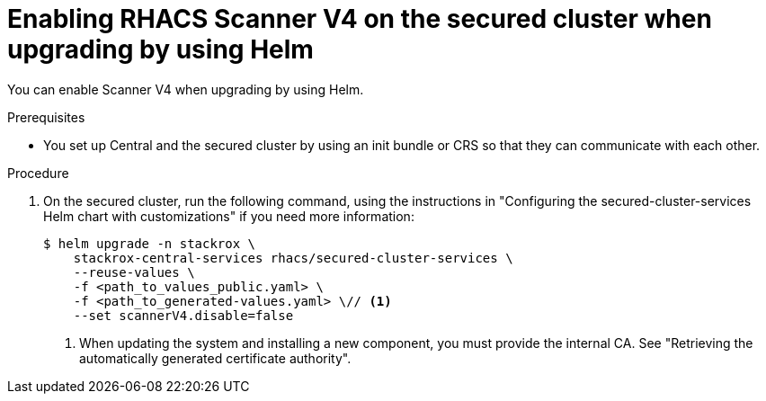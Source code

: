 // Module included in the following assemblies:
//
// * operating/examine-images-for-vulnerabilities.adoc
:_mod-docs-content-type: PROCEDURE
[id="enabling-scanner-v4-after-helm-installation-secured-cluster_{context}"]
= Enabling RHACS Scanner V4 on the secured cluster when upgrading by using Helm

[role="_abstract"]
You can enable Scanner V4 when upgrading by using Helm.

.Prerequisites

* You set up Central and the secured cluster by using an init bundle or CRS so that they can communicate with each other.

.Procedure

. On the secured cluster, run the following command, using the instructions in "Configuring the secured-cluster-services Helm chart with customizations" if you need more information:
+
[source,terminal]
----
$ helm upgrade -n stackrox \
    stackrox-central-services rhacs/secured-cluster-services \
    --reuse-values \
    -f <path_to_values_public.yaml> \
    -f <path_to_generated-values.yaml> \// <1>
    --set scannerV4.disable=false
----
<1> When updating the system and installing a new component, you must provide the internal CA. See "Retrieving the automatically generated certificate authority".

